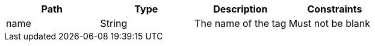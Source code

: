 |===
|Path|Type|Description|Constraints

|name
|String
|The name of the tag
|Must not be blank

|===